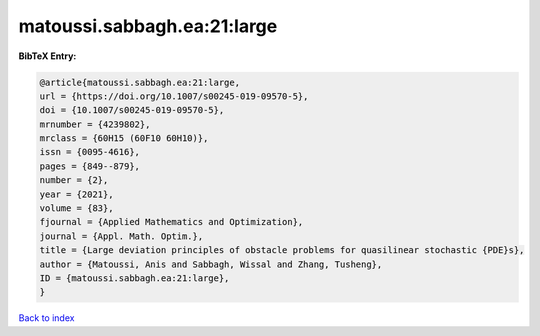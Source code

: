 matoussi.sabbagh.ea:21:large
============================

.. :cite:t:`matoussi.sabbagh.ea:21:large`

.. bibliography:: ../../All.bib

**BibTeX Entry:**

.. code-block:: bibtex

   @article{matoussi.sabbagh.ea:21:large,
   url = {https://doi.org/10.1007/s00245-019-09570-5},
   doi = {10.1007/s00245-019-09570-5},
   mrnumber = {4239802},
   mrclass = {60H15 (60F10 60H10)},
   issn = {0095-4616},
   pages = {849--879},
   number = {2},
   year = {2021},
   volume = {83},
   fjournal = {Applied Mathematics and Optimization},
   journal = {Appl. Math. Optim.},
   title = {Large deviation principles of obstacle problems for quasilinear stochastic {PDE}s},
   author = {Matoussi, Anis and Sabbagh, Wissal and Zhang, Tusheng},
   ID = {matoussi.sabbagh.ea:21:large},
   }

`Back to index <../index>`_
